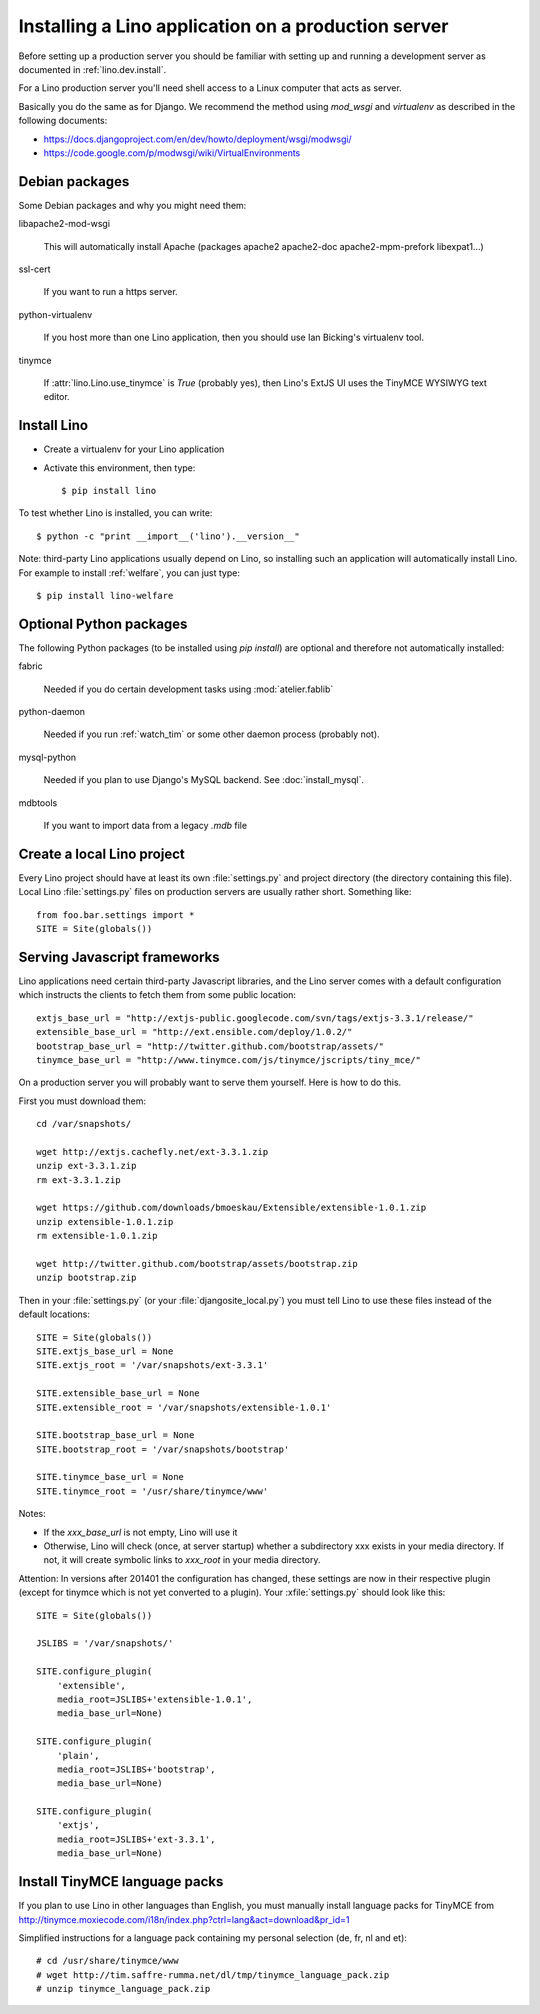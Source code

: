 ====================================================
Installing a Lino application on a production server
====================================================

Before setting up a production server you should be familiar 
with setting up and running a development server
as documented in :ref:`lino.dev.install`.

For a Lino production server you'll need shell access to a Linux 
computer that acts as server.

Basically you do the same as for Django. 
We recommend the method using `mod_wsgi` and `virtualenv` 
as described in the following documents:

- https://docs.djangoproject.com/en/dev/howto/deployment/wsgi/modwsgi/
- https://code.google.com/p/modwsgi/wiki/VirtualEnvironments


Debian packages
---------------

Some Debian packages and why you might need them:

libapache2-mod-wsgi
  
    This will automatically install Apache 
    (packages apache2 apache2-doc apache2-mpm-prefork libexpat1...)
    
ssl-cert       
    
    If you want to run a https server.
    
python-virtualenv

    If you host more than one Lino application, then you should 
    use Ian Bicking's virtualenv tool.


tinymce

    If :attr:`lino.Lino.use_tinymce` is `True` (probably yes),
    then Lino's ExtJS UI uses the TinyMCE WYSIWYG text editor.
    

Install Lino
------------

- Create a virtualenv for your Lino application

- Activate this environment, then type::

    $ pip install lino
    
    
To test whether Lino is installed, you can write::

    $ python -c "print __import__('lino').__version__"
    
Note: third-party Lino applications 
usually depend on Lino, 
so installing such an application will automatically
install Lino.
For example to install :ref:`welfare`, you can just type::
  
    $ pip install lino-welfare


Optional Python packages  
------------------------
  
The following Python packages (to be installed using `pip install`) 
are optional and therefore not automatically installed:

fabric

    Needed if you do certain development tasks using :mod:`atelier.fablib`
    
python-daemon 

    Needed if you run :ref:`watch_tim` or some other daemon process 
    (probably not).


mysql-python

    Needed if you plan to use Django's MySQL backend.
    See :doc:`install_mysql`.

    
mdbtools

  If you want to import data from a legacy `.mdb` file


  

Create a local Lino project
---------------------------

Every Lino project should have at least its own :file:`settings.py` and 
project directory (the directory containing this file).
Local Lino :file:`settings.py` files on production servers 
are usually rather short. Something like::

  from foo.bar.settings import *
  SITE = Site(globals())
   

Serving Javascript frameworks
-----------------------------

Lino applications need certain third-party Javascript libraries, and
the Lino server comes with a default configuration which instructs the
clients to fetch them from some public location::

  extjs_base_url = "http://extjs-public.googlecode.com/svn/tags/extjs-3.3.1/release/"
  extensible_base_url = "http://ext.ensible.com/deploy/1.0.2/"
  bootstrap_base_url = "http://twitter.github.com/bootstrap/assets/"
  tinymce_base_url = "http://www.tinymce.com/js/tinymce/jscripts/tiny_mce/"

On a production server you will probably want to serve them yourself.
Here is how to do this.

First you must download them::

  cd /var/snapshots/

  wget http://extjs.cachefly.net/ext-3.3.1.zip
  unzip ext-3.3.1.zip
  rm ext-3.3.1.zip
  
  wget https://github.com/downloads/bmoeskau/Extensible/extensible-1.0.1.zip
  unzip extensible-1.0.1.zip
  rm extensible-1.0.1.zip

  wget http://twitter.github.com/bootstrap/assets/bootstrap.zip
  unzip bootstrap.zip
  
Then in your :file:`settings.py` (or your :file:`djangosite_local.py`)
you must tell Lino to use these files instead of the default
locations::

  SITE = Site(globals())
  SITE.extjs_base_url = None
  SITE.extjs_root = '/var/snapshots/ext-3.3.1'

  SITE.extensible_base_url = None
  SITE.extensible_root = '/var/snapshots/extensible-1.0.1'

  SITE.bootstrap_base_url = None
  SITE.bootstrap_root = '/var/snapshots/bootstrap'

  SITE.tinymce_base_url = None
  SITE.tinymce_root = '/usr/share/tinymce/www'


Notes:

- If the `xxx_base_url` is not empty, Lino will use it

- Otherwise, Lino will check (once, at server startup) whether a
  subdirectory xxx exists in your media directory. If not, it will
  create symbolic links to `xxx_root` in your media directory.

Attention: In versions after 201401 the configuration has changed,
these settings are now in their respective plugin (except for tinymce
which is not yet converted to a plugin). Your :xfile:`settings.py`
should look like this::

    SITE = Site(globals())

    JSLIBS = '/var/snapshots/'

    SITE.configure_plugin(
        'extensible',
        media_root=JSLIBS+'extensible-1.0.1',
        media_base_url=None)

    SITE.configure_plugin(
        'plain',
        media_root=JSLIBS+'bootstrap',
        media_base_url=None)

    SITE.configure_plugin(
        'extjs',
        media_root=JSLIBS+'ext-3.3.1',
        media_base_url=None)


  
 
  
Install TinyMCE language packs
------------------------------

If you plan to use Lino in other languages than English, you must 
manually install language packs for TinyMCE from
http://tinymce.moxiecode.com/i18n/index.php?ctrl=lang&act=download&pr_id=1

Simplified instructions for a language pack containing 
my personal selection (de, fr, nl and et)::

  # cd /usr/share/tinymce/www
  # wget http://tim.saffre-rumma.net/dl/tmp/tinymce_language_pack.zip
  # unzip tinymce_language_pack.zip
  
  
